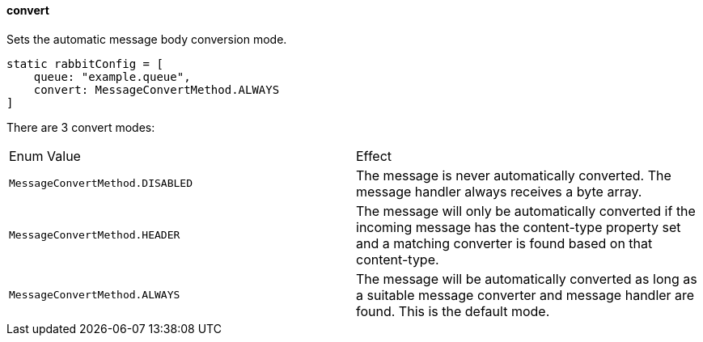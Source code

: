 ==== convert

Sets the automatic message body conversion mode.

[source,groovy]
static rabbitConfig = [
    queue: "example.queue",
    convert: MessageConvertMethod.ALWAYS
]

There are 3 convert modes:

|===
| Enum Value | Effect
| `MessageConvertMethod.DISABLED` | The message is never automatically converted. The message handler always receives a byte array.
| `MessageConvertMethod.HEADER` | The message will only be automatically converted if the incoming message has the content-type property set and a matching converter is found based on that content-type.
| `MessageConvertMethod.ALWAYS` | The message will be automatically converted as long as a suitable message converter and message handler are found. This is the default mode.
|===